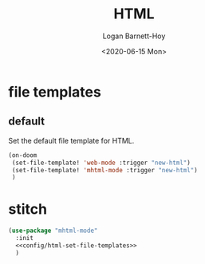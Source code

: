 #+title:     HTML
#+author:    Logan Barnett-Hoy
#+email:     logustus@gmail.com
#+date:      <2020-06-15 Mon>
#+language:  en
#+file_tags:
#+tags:

* file templates
** default
Set the default file template for HTML.

#+name: config/html-set-file-templates
#+begin_src emacs-lisp :results none :tangle yes
(on-doom
 (set-file-template! 'web-mode :trigger "new-html")
 (set-file-template! 'mhtml-mode :trigger "new-html")
 )
#+end_src

* stitch

#+begin_src emacs-lisp :results none :noweb yes
(use-package "mhtml-mode"
  :init
  <<config/html-set-file-templates>>
  )
#+end_src
